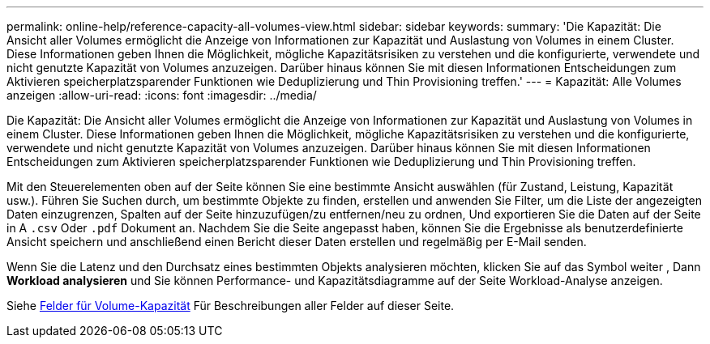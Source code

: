 ---
permalink: online-help/reference-capacity-all-volumes-view.html 
sidebar: sidebar 
keywords:  
summary: 'Die Kapazität: Die Ansicht aller Volumes ermöglicht die Anzeige von Informationen zur Kapazität und Auslastung von Volumes in einem Cluster. Diese Informationen geben Ihnen die Möglichkeit, mögliche Kapazitätsrisiken zu verstehen und die konfigurierte, verwendete und nicht genutzte Kapazität von Volumes anzuzeigen. Darüber hinaus können Sie mit diesen Informationen Entscheidungen zum Aktivieren speicherplatzsparender Funktionen wie Deduplizierung und Thin Provisioning treffen.' 
---
= Kapazität: Alle Volumes anzeigen
:allow-uri-read: 
:icons: font
:imagesdir: ../media/


[role="lead"]
Die Kapazität: Die Ansicht aller Volumes ermöglicht die Anzeige von Informationen zur Kapazität und Auslastung von Volumes in einem Cluster. Diese Informationen geben Ihnen die Möglichkeit, mögliche Kapazitätsrisiken zu verstehen und die konfigurierte, verwendete und nicht genutzte Kapazität von Volumes anzuzeigen. Darüber hinaus können Sie mit diesen Informationen Entscheidungen zum Aktivieren speicherplatzsparender Funktionen wie Deduplizierung und Thin Provisioning treffen.

Mit den Steuerelementen oben auf der Seite können Sie eine bestimmte Ansicht auswählen (für Zustand, Leistung, Kapazität usw.). Führen Sie Suchen durch, um bestimmte Objekte zu finden, erstellen und anwenden Sie Filter, um die Liste der angezeigten Daten einzugrenzen, Spalten auf der Seite hinzuzufügen/zu entfernen/neu zu ordnen, Und exportieren Sie die Daten auf der Seite in A `.csv` Oder `.pdf` Dokument an. Nachdem Sie die Seite angepasst haben, können Sie die Ergebnisse als benutzerdefinierte Ansicht speichern und anschließend einen Bericht dieser Daten erstellen und regelmäßig per E-Mail senden.

Wenn Sie die Latenz und den Durchsatz eines bestimmten Objekts analysieren möchten, klicken Sie auf das Symbol weiter image:../media/more-icon.gif[""], Dann *Workload analysieren* und Sie können Performance- und Kapazitätsdiagramme auf der Seite Workload-Analyse anzeigen.

Siehe xref:reference-volume-capacity-fields.adoc[Felder für Volume-Kapazität] Für Beschreibungen aller Felder auf dieser Seite.
